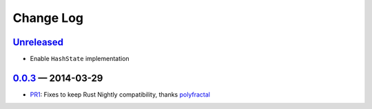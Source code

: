 Change Log
==========

Unreleased_
----------

* Enable ``HashState`` implementation


0.0.3_ — 2014-03-29
------------------

* PR1_: Fixes to keep Rust Nightly compatibility, thanks polyfractal_


.. _Unreleased: https://github.com/mhallin/murmurhash3-rs/compare/v0.0.3...HEAD
.. _0.0.3: https://github.com/mhallin/murmurhash3-rs/compare/v0.0.2...v0.0.3

.. _PR1: https://github.com/mhallin/murmurhash3-rs/pull/1
.. _polyfractal: https://github.com/polyfractal

